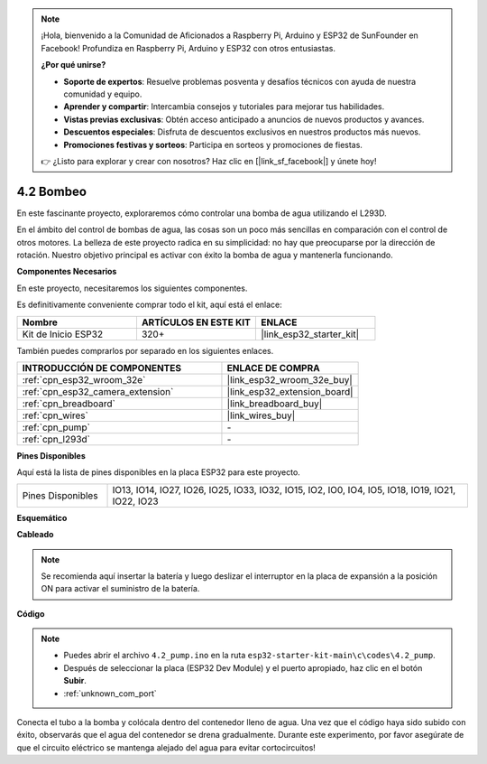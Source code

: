 .. note::

    ¡Hola, bienvenido a la Comunidad de Aficionados a Raspberry Pi, Arduino y ESP32 de SunFounder en Facebook! Profundiza en Raspberry Pi, Arduino y ESP32 con otros entusiastas.

    **¿Por qué unirse?**

    - **Soporte de expertos**: Resuelve problemas posventa y desafíos técnicos con ayuda de nuestra comunidad y equipo.
    - **Aprender y compartir**: Intercambia consejos y tutoriales para mejorar tus habilidades.
    - **Vistas previas exclusivas**: Obtén acceso anticipado a anuncios de nuevos productos y avances.
    - **Descuentos especiales**: Disfruta de descuentos exclusivos en nuestros productos más nuevos.
    - **Promociones festivas y sorteos**: Participa en sorteos y promociones de fiestas.

    👉 ¿Listo para explorar y crear con nosotros? Haz clic en [|link_sf_facebook|] y únete hoy!

.. _ar_pump:

4.2 Bombeo
===================
En este fascinante proyecto, exploraremos cómo controlar una bomba de agua utilizando el L293D.

En el ámbito del control de bombas de agua, las cosas son un poco más sencillas en comparación con el control de otros motores. La belleza de este proyecto radica en su simplicidad: no hay que preocuparse por la dirección de rotación. Nuestro objetivo principal es activar con éxito la bomba de agua y mantenerla funcionando.

**Componentes Necesarios**

En este proyecto, necesitaremos los siguientes componentes.

Es definitivamente conveniente comprar todo el kit, aquí está el enlace:

.. list-table::
    :widths: 20 20 20
    :header-rows: 1

    * - Nombre
      - ARTÍCULOS EN ESTE KIT
      - ENLACE
    * - Kit de Inicio ESP32
      - 320+
      - |link_esp32_starter_kit|

También puedes comprarlos por separado en los siguientes enlaces.

.. list-table::
    :widths: 30 20
    :header-rows: 1

    * - INTRODUCCIÓN DE COMPONENTES
      - ENLACE DE COMPRA

    * - :ref:`cpn_esp32_wroom_32e`
      - |link_esp32_wroom_32e_buy|
    * - :ref:`cpn_esp32_camera_extension`
      - |link_esp32_extension_board|
    * - :ref:`cpn_breadboard`
      - |link_breadboard_buy|
    * - :ref:`cpn_wires`
      - |link_wires_buy|
    * - :ref:`cpn_pump`
      - \-
    * - :ref:`cpn_l293d`
      - \-

**Pines Disponibles**

Aquí está la lista de pines disponibles en la placa ESP32 para este proyecto.

.. list-table::
    :widths: 5 20 

    * - Pines Disponibles
      - IO13, IO14, IO27, IO26, IO25, IO33, IO32, IO15, IO2, IO0, IO4, IO5, IO18, IO19, IO21, IO22, IO23


**Esquemático**

.. image:: ../../img/circuit/circuit_4.1_motor_l293d.png


**Cableado**

.. note::

    Se recomienda aquí insertar la batería y luego deslizar el interruptor en la placa de expansión a la posición ON para activar el suministro de la batería.

.. image:: ../../img/wiring/4.2_pump_l293d_bb.png

**Código**

.. note::

  * Puedes abrir el archivo ``4.2_pump.ino`` en la ruta ``esp32-starter-kit-main\c\codes\4.2_pump``. 
  * Después de seleccionar la placa (ESP32 Dev Module) y el puerto apropiado, haz clic en el botón **Subir**.
  * :ref:`unknown_com_port`
   
.. raw:: html

  <iframe src=https://create.arduino.cc/editor/sunfounder01/a56216f9-eba8-4fdc-8bbb-91337095e543/preview?embed style="height:510px;width:100%;margin:10px 0" frameborder=0></iframe>

Conecta el tubo a la bomba y colócala dentro del contenedor lleno de agua. Una vez que el código haya sido subido con éxito, observarás que el agua del contenedor se drena gradualmente. Durante este experimento, por favor asegúrate de que el circuito eléctrico se mantenga alejado del agua para evitar cortocircuitos!
